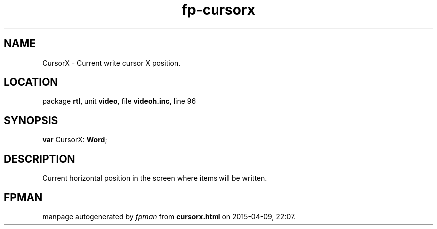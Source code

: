 .\" file autogenerated by fpman
.TH "fp-cursorx" 3 "2014-03-14" "fpman" "Free Pascal Programmer's Manual"
.SH NAME
CursorX - Current write cursor X position.
.SH LOCATION
package \fBrtl\fR, unit \fBvideo\fR, file \fBvideoh.inc\fR, line 96
.SH SYNOPSIS
\fBvar\fR CursorX: \fBWord\fR;

.SH DESCRIPTION
Current horizontal position in the screen where items will be written.


.SH FPMAN
manpage autogenerated by \fIfpman\fR from \fBcursorx.html\fR on 2015-04-09, 22:07.

